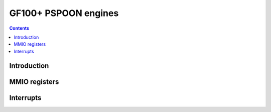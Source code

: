 .. _gf100-pspoon:

=====================
GF100+ PSPOON engines
=====================

.. contents::

.. todo:: write me

Introduction
============

.. todo:: write me


MMIO registers
==============

.. space:: 8 pspoon 0x2000 PFIFO's DMA submission engine

   .. todo:: write me


.. _gf100-pspoon-intr:

Interrupts
==========

.. todo:: write me
